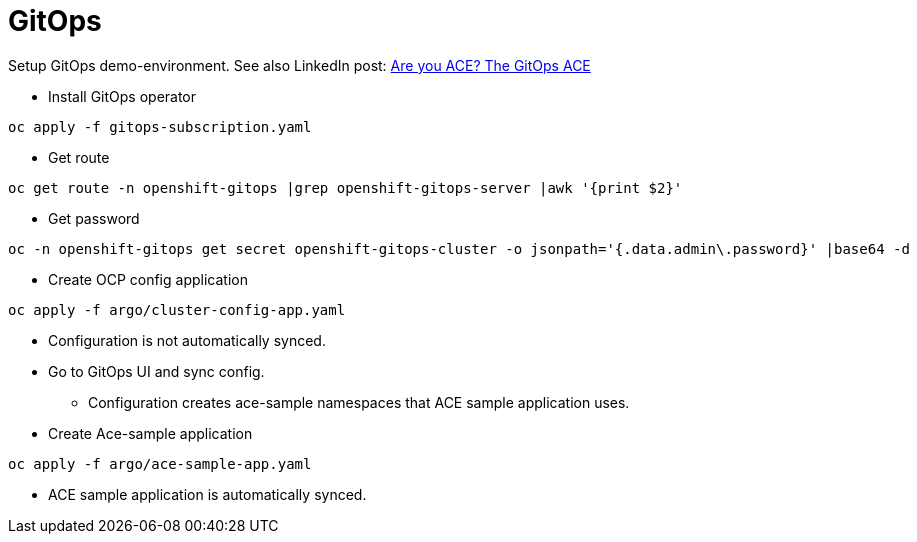 = GitOps

Setup GitOps demo-environment. See also LinkedIn post: https://www.linkedin.com/pulse/you-ace-gitops-sami-salkosuo[Are you ACE? The GitOps ACE]

* Install GitOps operator

```
oc apply -f gitops-subscription.yaml
```

* Get route

```
oc get route -n openshift-gitops |grep openshift-gitops-server |awk '{print $2}'
```

* Get password

```
oc -n openshift-gitops get secret openshift-gitops-cluster -o jsonpath='{.data.admin\.password}' |base64 -d
```

* Create OCP config application

```
oc apply -f argo/cluster-config-app.yaml
```
* Configuration is not automatically synced.
* Go to GitOps UI and sync config.
** Configuration creates ace-sample namespaces that ACE sample application uses.
* Create Ace-sample application

```
oc apply -f argo/ace-sample-app.yaml
```

* ACE sample application is automatically synced.

